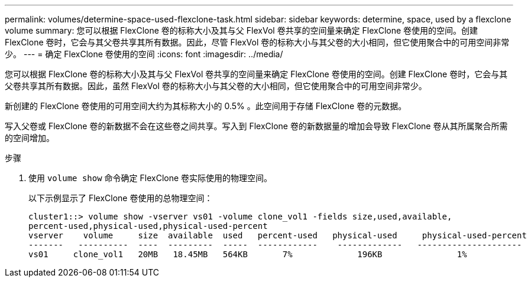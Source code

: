 ---
permalink: volumes/determine-space-used-flexclone-task.html 
sidebar: sidebar 
keywords: determine, space, used by a flexclone volume 
summary: 您可以根据 FlexClone 卷的标称大小及其与父 FlexVol 卷共享的空间量来确定 FlexClone 卷使用的空间。创建 FlexClone 卷时，它会与其父卷共享其所有数据。因此，尽管 FlexVol 卷的标称大小与其父卷的大小相同，但它使用聚合中的可用空间非常少。 
---
= 确定 FlexClone 卷使用的空间
:icons: font
:imagesdir: ../media/


[role="lead"]
您可以根据 FlexClone 卷的标称大小及其与父 FlexVol 卷共享的空间量来确定 FlexClone 卷使用的空间。创建 FlexClone 卷时，它会与其父卷共享其所有数据。因此，虽然 FlexVol 卷的标称大小与其父卷的大小相同，但它使用聚合中的可用空间非常少。

新创建的 FlexClone 卷使用的可用空间大约为其标称大小的 0.5% 。此空间用于存储 FlexClone 卷的元数据。

写入父卷或 FlexClone 卷的新数据不会在这些卷之间共享。写入到 FlexClone 卷的新数据量的增加会导致 FlexClone 卷从其所属聚合所需的空间增加。

.步骤
. 使用 `volume show` 命令确定 FlexClone 卷实际使用的物理空间。
+
以下示例显示了 FlexClone 卷使用的总物理空间：

+
[listing]
----

cluster1::> volume show -vserver vs01 -volume clone_vol1 -fields size,used,available,
percent-used,physical-used,physical-used-percent
vserver    volume     size  available  used   percent-used   physical-used     physical-used-percent
-------   ----------  ----  ---------  -----  ------------    -------------   ---------------------
vs01     clone_vol1   20MB   18.45MB   564KB       7%             196KB               1%
----

